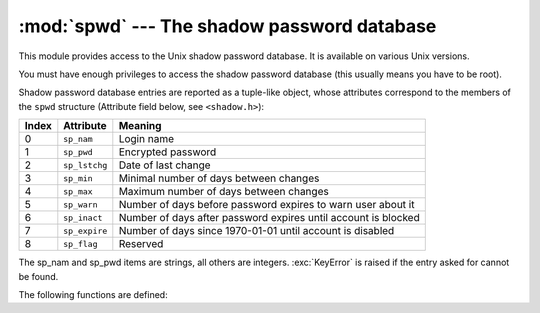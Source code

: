 :mod:`spwd` --- The shadow password database
============================================

.. module:: spwd
   :platform: Unix
   :synopsis: The shadow password database (getspnam() and friends).


This module provides access to the Unix shadow password database. It is
available on various Unix versions.

You must have enough privileges to access the shadow password database (this
usually means you have to be root).

Shadow password database entries are reported as a tuple-like object, whose
attributes correspond to the members of the ``spwd`` structure (Attribute field
below, see ``<shadow.h>``):

+-------+---------------+---------------------------------+
| Index | Attribute     | Meaning                         |
+=======+===============+=================================+
| 0     | ``sp_nam``    | Login name                      |
+-------+---------------+---------------------------------+
| 1     | ``sp_pwd``    | Encrypted password              |
+-------+---------------+---------------------------------+
| 2     | ``sp_lstchg`` | Date of last change             |
+-------+---------------+---------------------------------+
| 3     | ``sp_min``    | Minimal number of days between  |
|       |               | changes                         |
+-------+---------------+---------------------------------+
| 4     | ``sp_max``    | Maximum number of days between  |
|       |               | changes                         |
+-------+---------------+---------------------------------+
| 5     | ``sp_warn``   | Number of days before password  |
|       |               | expires to warn user about it   |
+-------+---------------+---------------------------------+
| 6     | ``sp_inact``  | Number of days after password   |
|       |               | expires until account is        |
|       |               | blocked                         |
+-------+---------------+---------------------------------+
| 7     | ``sp_expire`` | Number of days since 1970-01-01 |
|       |               | until account is disabled       |
+-------+---------------+---------------------------------+
| 8     | ``sp_flag``   | Reserved                        |
+-------+---------------+---------------------------------+

The sp_nam and sp_pwd items are strings, all others are integers.
:exc:`KeyError` is raised if the entry asked for cannot be found.

The following functions are defined:


.. function:: getspnam(name)

   Return the shadow password database entry for the given user name.


.. function:: getspall()

   Return a list of all available shadow password database entries, in arbitrary
   order.


.. seealso::

   Module :mod:`grp`
      An interface to the group database, similar to this.

   Module :mod:`pwd`
      An interface to the normal password database, similar to this.

